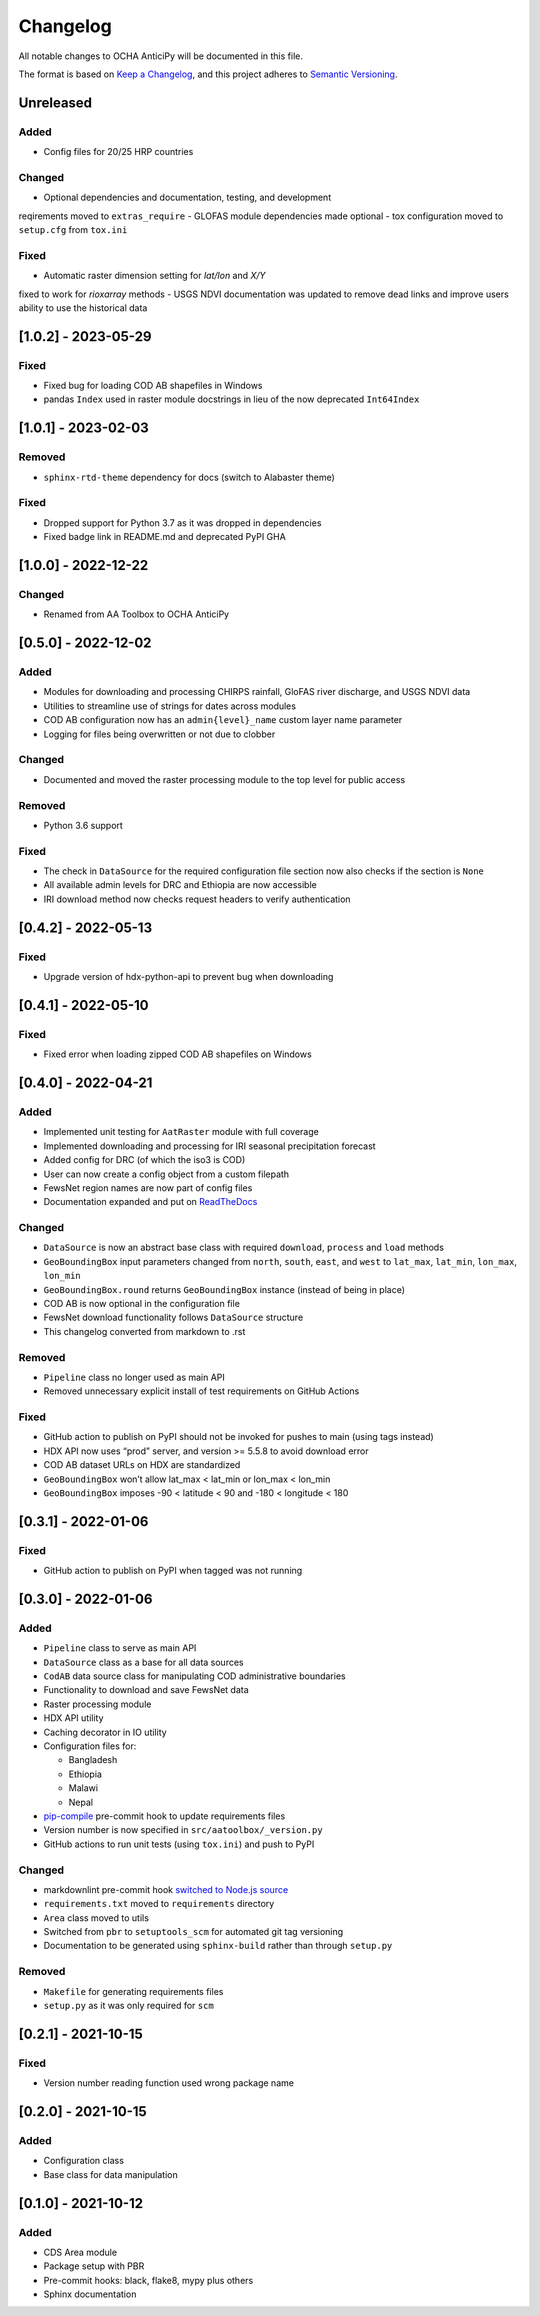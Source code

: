 Changelog
=========

All notable changes to OCHA AnticiPy will be documented in this file.

The format is based on `Keep a
Changelog <https://keepachangelog.com/en/1.0.0/>`__, and this project
adheres to `Semantic
Versioning <https://semver.org/spec/v2.0.0.html>`__.

Unreleased
----------

Added
~~~~~

- Config files for 20/25 HRP countries

Changed
~~~~~~~

- Optional dependencies and documentation, testing, and development
reqirements moved to ``extras_require``
- GLOFAS module dependencies made optional
- tox configuration moved to ``setup.cfg`` from ``tox.ini``

Fixed
~~~~~

- Automatic raster dimension setting for `lat/lon` and `X/Y`
fixed to work for `rioxarray` methods
- USGS NDVI documentation was updated to remove dead links
and improve users ability to use the historical data

[1.0.2] - 2023-05-29
--------------------

Fixed
~~~~~

- Fixed bug for loading COD AB shapefiles in Windows
- pandas ``Index`` used in raster module docstrings in lieu of
  the now deprecated ``Int64Index``

[1.0.1] - 2023-02-03
--------------------

Removed
~~~~~~~

- ``sphinx-rtd-theme`` dependency for docs (switch to Alabaster theme)

Fixed
~~~~~

- Dropped support for Python 3.7 as it was dropped in dependencies
- Fixed badge link in README.md and deprecated PyPI GHA

[1.0.0] - 2022-12-22
--------------------

Changed
~~~~~~~

- Renamed from AA Toolbox to OCHA AnticiPy

[0.5.0] - 2022-12-02
--------------------

Added
~~~~~

- Modules for downloading and processing CHIRPS rainfall,
  GloFAS river discharge, and USGS NDVI data
- Utilities to streamline use of strings for dates across modules
- COD AB configuration now has an ``admin{level}_name`` custom
  layer name parameter
- Logging for files being overwritten or not due to clobber

Changed
~~~~~~~

- Documented and moved the raster processing module to the top level
  for public access

Removed
~~~~~~~

- Python 3.6 support

Fixed
~~~~~

- The check in ``DataSource`` for the required configuration file
  section now also checks if the section is ``None``
- All available admin levels for DRC and Ethiopia are now accessible
- IRI download method now checks request headers to verify authentication

[0.4.2] - 2022-05-13
--------------------

Fixed
~~~~~

- Upgrade version of hdx-python-api to prevent bug when downloading


[0.4.1] - 2022-05-10
--------------------

Fixed
~~~~~

- Fixed error when loading zipped COD AB shapefiles on Windows

[0.4.0] - 2022-04-21
--------------------

Added
~~~~~

-  Implemented unit testing for ``AatRaster`` module with full coverage
-  Implemented downloading and processing for IRI seasonal precipitation
   forecast
-  Added config for DRC (of which the iso3 is COD)
-  User can now create a config object from a custom filepath
-  FewsNet region names are now part of config files
-  Documentation expanded and put on
   `ReadTheDocs <https://aa-toolbox.readthedocs.io/>`_

Changed
~~~~~~~

-  ``DataSource`` is now an abstract base class with required
   ``download``, ``process`` and ``load`` methods
-  ``GeoBoundingBox`` input parameters changed from ``north``,
   ``south``, ``east``, and ``west`` to ``lat_max``, ``lat_min``,
   ``lon_max``, ``lon_min``
-  ``GeoBoundingBox.round`` returns ``GeoBoundingBox`` instance (instead
   of being in place)
-  COD AB is now optional in the configuration file
-  FewsNet download functionality follows ``DataSource`` structure
-  This changelog converted from markdown to .rst

Removed
~~~~~~~

-  ``Pipeline`` class no longer used as main API
-  Removed unnecessary explicit install of test requirements on GitHub
   Actions

Fixed
~~~~~

-  GitHub action to publish on PyPI should not be invoked for pushes to
   main (using tags instead)
-  HDX API now uses “prod” server, and version >= 5.5.8 to avoid
   download error
-  COD AB dataset URLs on HDX are standardized
-  ``GeoBoundingBox`` won’t allow lat_max < lat_min or lon_max < lon_min
-  ``GeoBoundingBox`` imposes -90 < latitude < 90 and -180 < longitude <
   180

[0.3.1] - 2022-01-06
--------------------

Fixed
~~~~~

-  GitHub action to publish on PyPI when tagged was not running

[0.3.0] - 2022-01-06
--------------------

Added
~~~~~

-  ``Pipeline`` class to serve as main API
-  ``DataSource`` class as a base for all data sources
-  ``CodAB`` data source class for manipulating COD administrative
   boundaries
-  Functionality to download and save FewsNet data
-  Raster processing module
-  HDX API utility
-  Caching decorator in IO utility
-  Configuration files for:

   -  Bangladesh
   -  Ethiopia
   -  Malawi
   -  Nepal

-  `pip-compile <https://github.com/jazzband/pip-tools#version-control-integration>`__
   pre-commit hook to update requirements files
-  Version number is now specified in ``src/aatoolbox/_version.py``
-  GitHub actions to run unit tests (using ``tox.ini``) and push to PyPI

Changed
~~~~~~~

-  markdownlint pre-commit hook `switched to Node.js
   source <https://github.com/DavidAnson/markdownlint>`__
-  ``requirements.txt`` moved to ``requirements`` directory
-  ``Area`` class moved to utils
-  Switched from ``pbr`` to ``setuptools_scm`` for automated git tag
   versioning
-  Documentation to be generated using ``sphinx-build`` rather than
   through ``setup.py``

Removed
~~~~~~~

-  ``Makefile`` for generating requirements files
-  ``setup.py`` as it was only required for ``scm``

[0.2.1] - 2021-10-15
--------------------

Fixed
~~~~~

-  Version number reading function used wrong package name

[0.2.0] - 2021-10-15
--------------------

Added
~~~~~

-  Configuration class
-  Base class for data manipulation

[0.1.0] - 2021-10-12
--------------------

Added
~~~~~

-  CDS Area module
-  Package setup with PBR
-  Pre-commit hooks: black, flake8, mypy plus others
-  Sphinx documentation
